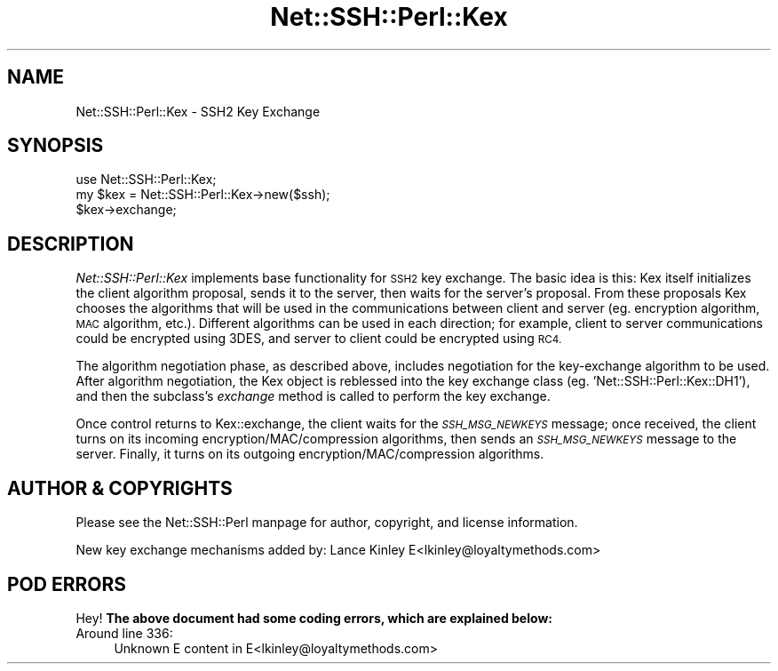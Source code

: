 .\" Automatically generated by Pod::Man 4.10 (Pod::Simple 3.35)
.\"
.\" Standard preamble:
.\" ========================================================================
.de Sp \" Vertical space (when we can't use .PP)
.if t .sp .5v
.if n .sp
..
.de Vb \" Begin verbatim text
.ft CW
.nf
.ne \\$1
..
.de Ve \" End verbatim text
.ft R
.fi
..
.\" Set up some character translations and predefined strings.  \*(-- will
.\" give an unbreakable dash, \*(PI will give pi, \*(L" will give a left
.\" double quote, and \*(R" will give a right double quote.  \*(C+ will
.\" give a nicer C++.  Capital omega is used to do unbreakable dashes and
.\" therefore won't be available.  \*(C` and \*(C' expand to `' in nroff,
.\" nothing in troff, for use with C<>.
.tr \(*W-
.ds C+ C\v'-.1v'\h'-1p'\s-2+\h'-1p'+\s0\v'.1v'\h'-1p'
.ie n \{\
.    ds -- \(*W-
.    ds PI pi
.    if (\n(.H=4u)&(1m=24u) .ds -- \(*W\h'-12u'\(*W\h'-12u'-\" diablo 10 pitch
.    if (\n(.H=4u)&(1m=20u) .ds -- \(*W\h'-12u'\(*W\h'-8u'-\"  diablo 12 pitch
.    ds L" ""
.    ds R" ""
.    ds C` ""
.    ds C' ""
'br\}
.el\{\
.    ds -- \|\(em\|
.    ds PI \(*p
.    ds L" ``
.    ds R" ''
.    ds C`
.    ds C'
'br\}
.\"
.\" Escape single quotes in literal strings from groff's Unicode transform.
.ie \n(.g .ds Aq \(aq
.el       .ds Aq '
.\"
.\" If the F register is >0, we'll generate index entries on stderr for
.\" titles (.TH), headers (.SH), subsections (.SS), items (.Ip), and index
.\" entries marked with X<> in POD.  Of course, you'll have to process the
.\" output yourself in some meaningful fashion.
.\"
.\" Avoid warning from groff about undefined register 'F'.
.de IX
..
.nr rF 0
.if \n(.g .if rF .nr rF 1
.if (\n(rF:(\n(.g==0)) \{\
.    if \nF \{\
.        de IX
.        tm Index:\\$1\t\\n%\t"\\$2"
..
.        if !\nF==2 \{\
.            nr % 0
.            nr F 2
.        \}
.    \}
.\}
.rr rF
.\" ========================================================================
.\"
.IX Title "Net::SSH::Perl::Kex 3"
.TH Net::SSH::Perl::Kex 3 "2017-08-24" "perl v5.26.3" "User Contributed Perl Documentation"
.\" For nroff, turn off justification.  Always turn off hyphenation; it makes
.\" way too many mistakes in technical documents.
.if n .ad l
.nh
.SH "NAME"
Net::SSH::Perl::Kex \- SSH2 Key Exchange
.SH "SYNOPSIS"
.IX Header "SYNOPSIS"
.Vb 3
\&    use Net::SSH::Perl::Kex;
\&    my $kex = Net::SSH::Perl::Kex\->new($ssh);
\&    $kex\->exchange;
.Ve
.SH "DESCRIPTION"
.IX Header "DESCRIPTION"
\&\fINet::SSH::Perl::Kex\fR implements base functionality for \s-1SSH2\s0
key exchange. The basic idea is this: Kex itself initializes
the client algorithm proposal, sends it to the server, then
waits for the server's proposal. From these proposals Kex
chooses the algorithms that will be used in the communications
between client and server (eg. encryption algorithm, \s-1MAC\s0
algorithm, etc.). Different algorithms can be used in each
direction; for example, client to server communications could
be encrypted using 3DES, and server to client could be encrypted
using \s-1RC4.\s0
.PP
The algorithm negotiation phase, as described above, includes
negotiation for the key-exchange algorithm to be used.
After algorithm negotiation, the Kex object is reblessed into
the key exchange class (eg. 'Net::SSH::Perl::Kex::DH1'), and
then the subclass's \fIexchange\fR method is called to perform
the key exchange.
.PP
Once control returns to Kex::exchange, the client waits for
the \fI\s-1SSH_MSG_NEWKEYS\s0\fR message; once received, the client
turns on its incoming encryption/MAC/compression algorithms,
then sends an \fI\s-1SSH_MSG_NEWKEYS\s0\fR message to the server.
Finally, it turns on its outgoing encryption/MAC/compression
algorithms.
.SH "AUTHOR & COPYRIGHTS"
.IX Header "AUTHOR & COPYRIGHTS"
Please see the Net::SSH::Perl manpage for author, copyright,
and license information.
.PP
New key exchange mechanisms added by:
Lance Kinley E<lkinley@loyaltymethods.com>
.SH "POD ERRORS"
.IX Header "POD ERRORS"
Hey! \fBThe above document had some coding errors, which are explained below:\fR
.IP "Around line 336:" 4
.IX Item "Around line 336:"
Unknown E content in E<lkinley@loyaltymethods.com>
